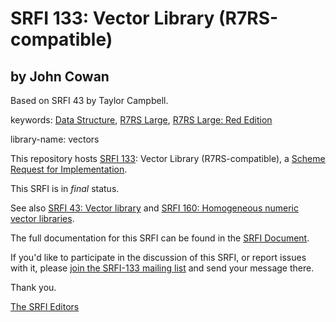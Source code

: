 * SRFI 133: Vector Library (R7RS-compatible)

** by John Cowan

Based on SRFI 43 by Taylor Campbell.



keywords: [[https://srfi.schemers.org/?keywords=data-structure][Data Structure]], [[https://srfi.schemers.org/?keywords=r7rs-large][R7RS Large]], [[https://srfi.schemers.org/?keywords=r7rs-large-red][R7RS Large: Red Edition]]

library-name: vectors

This repository hosts [[https://srfi.schemers.org/srfi-133/][SRFI 133]]: Vector Library (R7RS-compatible), a [[https://srfi.schemers.org/][Scheme Request for Implementation]].

This SRFI is in /final/ status.

See also [[https://srfi.schemers.org/srfi-43/][SRFI 43: Vector library]] and [[https://srfi.schemers.org/srfi-160/][SRFI 160: Homogeneous numeric vector libraries]].

The full documentation for this SRFI can be found in the [[https://srfi.schemers.org/srfi-133/srfi-133.html][SRFI Document]].

If you'd like to participate in the discussion of this SRFI, or report issues with it, please [[https://srfi.schemers.org/srfi-133/][join the SRFI-133 mailing list]] and send your message there.

Thank you.


[[mailto:srfi-editors@srfi.schemers.org][The SRFI Editors]]

